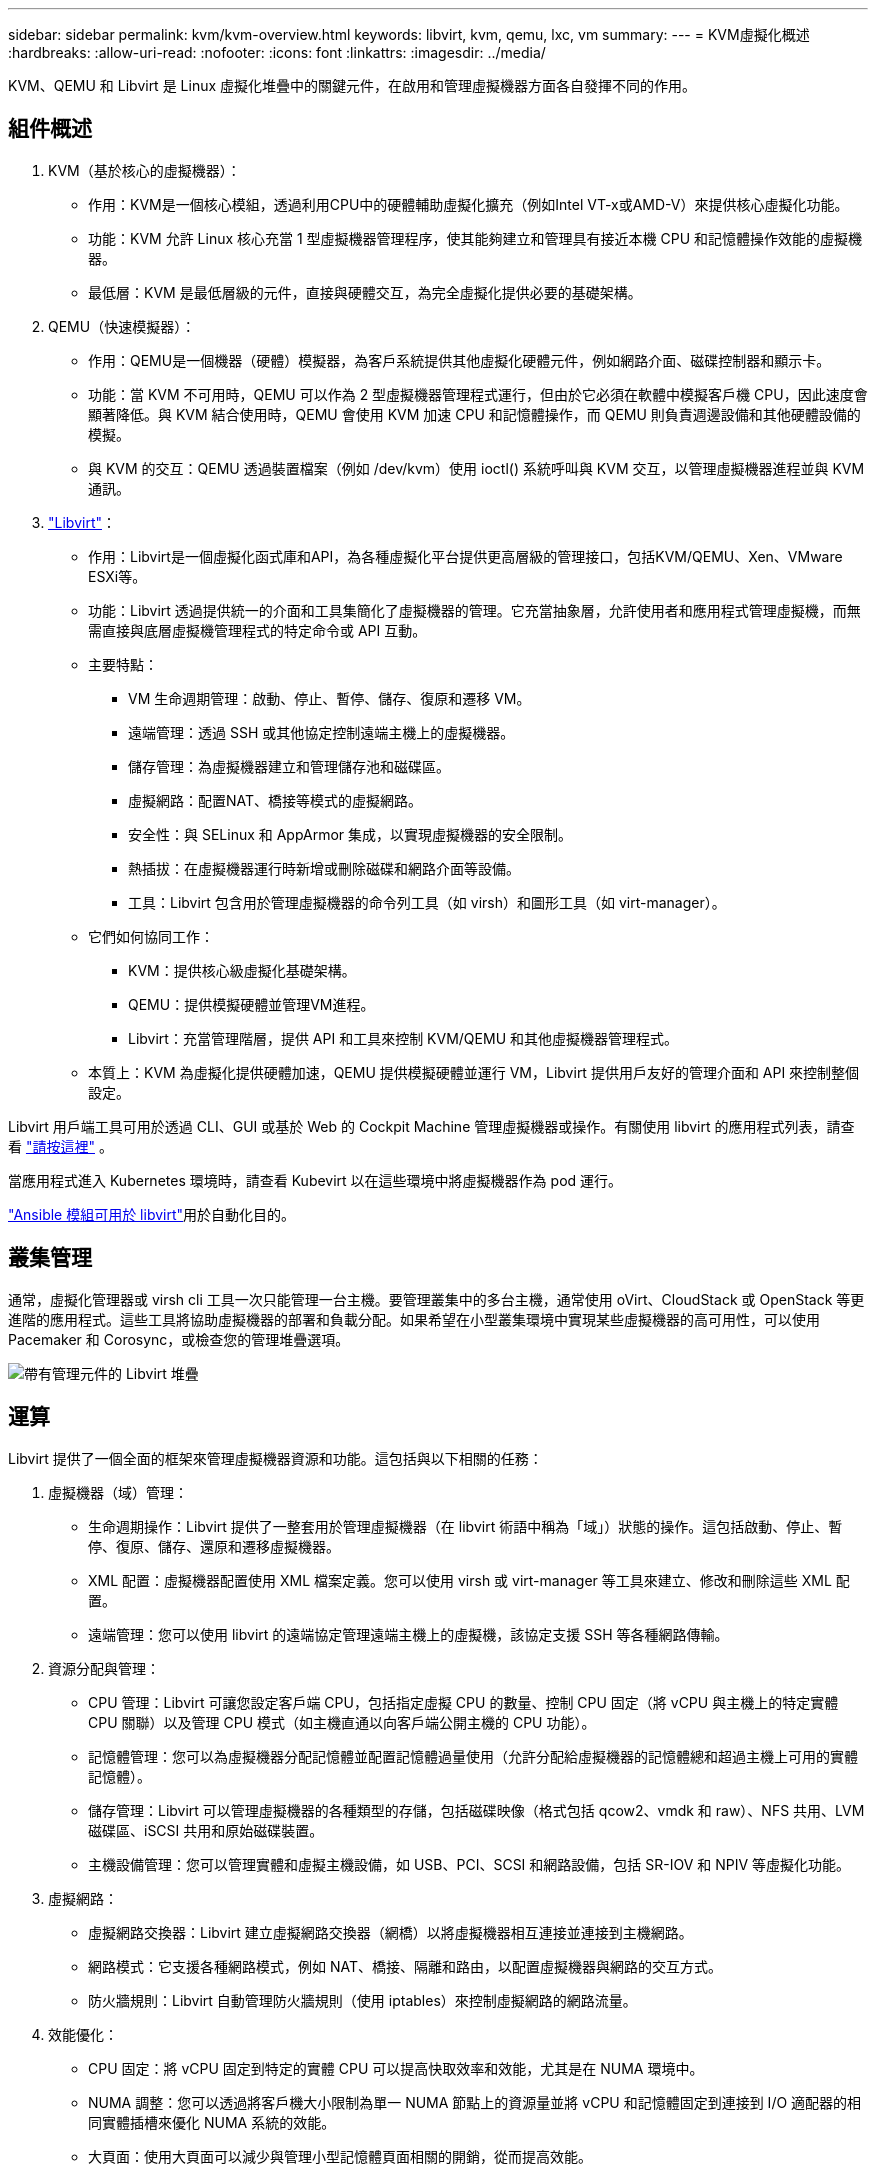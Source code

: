 ---
sidebar: sidebar 
permalink: kvm/kvm-overview.html 
keywords: libvirt, kvm, qemu, lxc, vm 
summary:  
---
= KVM虛擬化概述
:hardbreaks:
:allow-uri-read: 
:nofooter: 
:icons: font
:linkattrs: 
:imagesdir: ../media/


[role="lead"]
KVM、QEMU 和 Libvirt 是 Linux 虛擬化堆疊中的關鍵元件，在啟用和管理虛擬機器方面各自發揮不同的作用。



== 組件概述

. KVM（基於核心的虛擬機器）：
+
** 作用：KVM是一個核心模組，透過利用CPU中的硬體輔助虛擬化擴充（例如Intel VT-x或AMD-V）來提供核心虛擬化功能。
** 功能：KVM 允許 Linux 核心充當 1 型虛擬機器管理程序，使其能夠建立和管理具有接近本機 CPU 和記憶體操作效能的虛擬機器。
** 最低層：KVM 是最低層級的元件，直接與硬體交互，為完全虛擬化提供必要的基礎架構。


. QEMU（快速模擬器）：
+
** 作用：QEMU是一個機器（硬體）模擬器，為客戶系統提供其他虛擬化硬體元件，例如網路介面、磁碟控制器和顯示卡。
** 功能：當 KVM 不可用時，QEMU 可以作為 2 型虛擬機器管理程式運行，但由於它必須在軟體中模擬客戶機 CPU，因此速度會顯著降低。與 KVM 結合使用時，QEMU 會使用 KVM 加速 CPU 和記憶體操作，而 QEMU 則負責週邊設備和其他硬體設備的模擬。
** 與 KVM 的交互：QEMU 透過裝置檔案（例如 /dev/kvm）使用 ioctl() 系統呼叫與 KVM 交互，以管理虛擬機器進程並與 KVM 通訊。


. https://wiki.libvirt.org/FAQ.html["Libvirt"]：
+
** 作用：Libvirt是一個虛擬化函式庫和API，為各種虛擬化平台提供更高層級的管理接口，包括KVM/QEMU、Xen、VMware ESXi等。
** 功能：Libvirt 透過提供統一的介面和工具集簡化了虛擬機器的管理。它充當抽象層，允許使用者和應用程式管理虛擬機，而無需直接與底層虛擬機管理程式的特定命令或 API 互動。
** 主要特點：
+
*** VM 生命週期管理：啟動、停止、暫停、儲存、復原和遷移 VM。
*** 遠端管理：透過 SSH 或其他協定控制遠端主機上的虛擬機器。
*** 儲存管理：為虛擬機器建立和管理儲存池和磁碟區。
*** 虛擬網路：配置NAT、橋接等模式的虛擬網路。
*** 安全性：與 SELinux 和 AppArmor 集成，以實現虛擬機器的安全限制。
*** 熱插拔：在虛擬機器運行時新增或刪除磁碟和網路介面等設備。
*** 工具：Libvirt 包含用於管理虛擬機器的命令列工具（如 virsh）和圖形工具（如 virt-manager）。


** 它們如何協同工作：
+
*** KVM：提供核心級虛擬化基礎架構。
*** QEMU：提供模擬硬體並管理VM進程。
*** Libvirt：充當管理階層，提供 API 和工具來控制 KVM/QEMU 和其他虛擬機器管理程式。


** 本質上：KVM 為虛擬化提供硬體加速，QEMU 提供模擬硬體並運行 VM，Libvirt 提供用戶友好的管理介面和 API 來控制整個設定。




Libvirt 用戶端工具可用於透過 CLI、GUI 或基於 Web 的 Cockpit Machine 管理虛擬機器或操作。有關使用 libvirt 的應用程式列表，請查看 https://libvirt.org/apps.html["請按這裡"] 。

當應用程式進入 Kubernetes 環境時，請查看 Kubevirt 以在這些環境中將虛擬機器作為 pod 運行。

https://galaxy.ansible.com/ui/repo/published/community/libvirt/["Ansible 模組可用於 libvirt"]用於自動化目的。



== 叢集管理

通常，虛擬化管理器或 virsh cli 工具一次只能管理一台主機。要管理叢集中的多台主機，通常使用 oVirt、CloudStack 或 OpenStack 等更進階的應用程式。這些工具將協助虛擬機器的部署和負載分配。如果希望在小型叢集環境中實現某些虛擬機器的高可用性，可以使用 Pacemaker 和 Corosync，或檢查您的管理堆疊選項。

image:kvm-overview-image01.png["帶有管理元件的 Libvirt 堆疊"]



== 運算

Libvirt 提供了一個全面的框架來管理虛擬機器資源和功能。這包括與以下相關的任務：

. 虛擬機器（域）管理：
+
** 生命週期操作：Libvirt 提供了一整套用於管理虛擬機器（在 libvirt 術語中稱為「域」）狀態的操作。這包括啟動、停止、暫停、復原、儲存、還原和遷移虛擬機器。
** XML 配置：虛擬機器配置使用 XML 檔案定義。您可以使用 virsh 或 virt-manager 等工具來建立、修改和刪除這些 XML 配置。
** 遠端管理：您可以使用 libvirt 的遠端協定管理遠端主機上的虛擬機，該協定支援 SSH 等各種網路傳輸。


. 資源分配與管理：
+
** CPU 管理：Libvirt 可讓您設定客戶端 CPU，包括指定虛擬 CPU 的數量、控制 CPU 固定（將 vCPU 與主機上的特定實體 CPU 關聯）以及管理 CPU 模式（如主機直通以向客戶端公開主機的 CPU 功能）。
** 記憶體管理：您可以為虛擬機器分配記憶體並配置記憶體過量使用（允許分配給虛擬機器的記憶體總和超過主機上可用的實體記憶體）。
** 儲存管理：Libvirt 可以管理虛擬機器的各種類型的存儲，包括磁碟映像（格式包括 qcow2、vmdk 和 raw）、NFS 共用、LVM 磁碟區、iSCSI 共用和原始磁碟裝置。
** 主機設備管理：您可以管理實體和虛擬主機設備，如 USB、PCI、SCSI 和網路設備，包括 SR-IOV 和 NPIV 等虛擬化功能。


. 虛擬網路：
+
** 虛擬網路交換器：Libvirt 建立虛擬網路交換器（網橋）以將虛擬機器相互連接並連接到主機網路。
** 網路模式：它支援各種網路模式，例如 NAT、橋接、隔離和路由，以配置虛擬機器與網路的交互方式。
** 防火牆規則：Libvirt 自動管理防火牆規則（使用 iptables）來控制虛擬網路的網路流量。


. 效能優化：
+
** CPU 固定：將 vCPU 固定到特定的實體 CPU 可以提高快取效率和效能，尤其是在 NUMA 環境中。
** NUMA 調整：您可以透過將客戶機大小限制為單一 NUMA 節點上的資源量並將 vCPU 和記憶體固定到連接到 I/O 適配器的相同實體插槽來優化 NUMA 系統的效能。
** 大頁面：使用大頁面可以減少與管理小型記憶體頁面相關的開銷，從而提高效能。


. 與其他工具整合：
+
** virsh：與 libvirt 互動的命令列介面。
** virt-manager：用於管理虛擬機器和 libvirt 資源的圖形工具。
** OpenStack：Libvirt 是 OpenStack 常用的虛擬化驅動程式。
** 第三方工具：許多其他工具和應用程式利用 libvirt 的 API 來管理虛擬機，包括雲端管理平台和備份解決方案。




KVM 虛擬機器管理程式允許過度使用 CPU 和內存，因為虛擬機器客戶機通常利用率較低。但為了獲得更好的效能，需要對其進行監控和平衡。

虛擬機元資料以 XML 格式儲存在 /etc/libvirt/qemu 中。可以使用 virt-install 或 virsh cli 建立虛擬機器。如果希望使用 UI 或更進階的管理堆疊，可以使用 Virt-Manager。

總而言之，libvirt 為虛擬化的運算方面提供了一個全面的管理層，讓您可以控制虛擬機器生命週期、分配資源、配置網路、最佳化效能以及與其他工具和平台整合。



== 儲存設備

虛擬機器磁碟可以在儲存池上動態配置，也可以由儲存管理員為虛擬機器預先配置。 libvirt支援多種池類型。以下是適用池類型及其支援的儲存協定清單。常用的選擇是 dir。其次是 netfs 和 logical。 iscsi 和 iscsi-direct 使用單一目標，不提供容錯功能。 mpath 提供多路徑，但不提供動態分配。它的用法更像是 vSphere 中的裸設備映射。對於文件協定 (NFS/SMB/CIFS)，可以在 https://docs.redhat.com/en/documentation/red_hat_enterprise_linux/10/html/managing_file_systems/mounting-file-systems-on-demand#the-autofs-service["自動安裝程式"]或使用 fstab 和目錄池類型。如果是區塊協定（iSCSI、FC、NVMe-oF），則使用共用檔案系統，例如 ocfs2 或 gfs2。

[cols="20% 10% 10% 10% 10% 10% 10% 10%"]
|===
| 儲存協定 | 目錄 | 檔案系統 | 淨文件系統 | 邏輯 | 磁碟 | iSCSI | iscsi直接 | mpath 


| SMB/CIFS | 是的 | 否 | 是的 | 否 | 否 | 否 | 否 | 否 


| NFS | 是的 | 否 | 是的 | 否 | 否 | 否 | 否 | 否 


| iSCSI | 是的 | 是的 | 否 | 是的 | 是的 | 是的 | 是的 | 是的 


| FC | 是的 | 是的 | 否 | 是的 | 是的 | 否 | 否 | 是的 


| NVMe | 是的 | 是的 | 否 | 是的 | 是的 | 否 | 否 | 否 ^1^ 
|===
*注意：* 1 - 可能需要額外的配置。

根據所使用的儲存協議，主機上需要提供額外的軟體包。以下是範例清單。

[cols="40% 20% 20% 20%"]
|===
| 儲存協定 | Fedora | DEBIAN | 吃豆人 


| SMB/CIFS | samba 客戶端/cifs-utils | smbclient/cifs實用程式 | smbclient/cifs實用程式 


| NFS | nfs實用程式 | nfs-通用 | nfs實用程式 


| iSCSI | iscsi 啟動器實用程式、裝置映射器多路徑、ocfs2 工具/gfs2 實用程式 | open-iscsi、多路徑工具、ocfs2 工具/gfs2 實用程式 | open-iscsi、多路徑工具、ocfs2 工具/gfs2 實用程式 


| FC | sysfsutils、裝置映射器多路徑、ocfs2 工具/gfs2 實用程式 | sysfsutils、多路徑工具、ocfs2 工具/gfs2 實用程式 | sysfsutils、多路徑工具、ocfs2 工具/gfs2 實用程式 


| NVMe | nvme-cli、ocfs2-工具/gfs2-utils | nvme-cli、ocfs2-工具/gfs2-utils | nvme-cli、ocfs2-工具/gfs2-utils 
|===
儲存池詳細資訊儲存在 /etc/libvirt/storage 的 XML 檔案中。

若要從 vSphere 環境匯入 VM 數據，請查看 https://docs.netapp.com/us-en/netapp-solutions/vm-migrate/shift-toolkit-overview.html["Shift 工具包"] 。



== 網路

Libvirt 提供了強大的虛擬網路功能來管理虛擬機器和容器。它透過虛擬網路交換器或網橋的概念來實現這一點。

核心概念：* 虛擬網路交換器（橋接器）：它的功能類似於主機伺服器上基於軟體的網路交換器。虛擬機連接到此交換機，流量透過它傳輸。* TAP 設備：這些特殊的網路設備可作為“虛擬線纜”，將虛擬機器的網路介面連接到 libvirt 橋接器。

* 網路模式：Libvirt 支援多種網路配置以滿足不同的需求：
+
** NAT（網路位址轉換）：這是預設模式。連接到 NAT 網路的虛擬機器可以使用主機的 IP 位址存取外部網絡，但外部主機無法直接向虛擬機器發起連線。
** 橋接：在此模式下，虛擬網路直接連接到與主機相同的網段。這使得虛擬機器看起來就像直接連接到實體網路一樣。
** 隔離：隔離網路上的虛擬機器可以相互通信，也可以與主機通信，但無法存取主機外部的任何資源。這對於測試或安全環境非常有用。
** 路由：虛擬網路的流量無需 NAT 即可路由到實體網路。這需要在主機網路上進行正確的路由配置。
** 開放：類似於路由模式，但 libvirt 不會自動套用任何防火牆規則。此模式假設網路流量由其他系統管理。


* DHCP 和 DNS：Libvirt 可以使用 dnsmasq 管理其虛擬網路的 DHCP 服務，從而允許它為虛擬機器分配 IP 位址並處理虛擬網路內的 DNS 解析。
* 防火牆規則：Libvirt 自動設定 iptables 規則來控制虛擬網路的流量，尤其是在 NAT 模式下。


管理 Libvirt 網路：

* virsh：virsh 命令列工具提供了一套管理虛擬網路的全面命令，包括列出、啟動、停止、定義和取消定義網路。
* 虛擬機器管理器（virt-manager）：此圖形工具透過直覺的使用者介面簡化了虛擬網路的建立和管理。
* XML 配置：Libvirt 使用 XML 檔案來定義虛擬網路的配置。您可以直接編輯這些 XML 文件，也可以使用 virsh net-edit 等工具來修改網路配置。


常見用例：

* NAT：為具有單一網路介面的主機上的虛擬機器提供簡單的基本連接。
* 橋接：將虛擬機器無縫整合到現有網路中。
* 隔離：建立安全或測試環境，限制虛擬機器的外部存取。
* 路由：需要特定路由的更進階場景。
* Open vSwitch (OVS)：適用於需要進階網路管理和自動化的複雜、大規模部署。


透過利用這些功能，libvirt 提供了一個靈活且強大的框架來管理 Linux 環境中的虛擬機器網路。



== 監控

NetApp Data Infrastructure Insights（以前稱為 Cloud Insights）是一個基於雲端的基礎架構監控和分析平台，可為您的 IT 基礎架構（包括虛擬機器）提供全面的視覺性。

雖然資料基礎設施洞察以高度關注監控 NetApp 儲存和 VMware 環境而聞名，但它也具有監控其他類型的基礎架構和工作負載的能力。

您可以使用 NetApp Data Infrastructure Insights 監控基於 Libvirt 的虛擬機，具體方法如下：

. 數據收集器：
+
** 數據基礎設施洞察透過採集單元軟體運行，該軟體使用各種數據收集器從您的基礎設施收集數據。
** Data Infrastructure Insights 擁有針對異質基礎架構和工作負載（包括 Kubernetes）的收集器。此外，它還提供了一個開放的 Telegraf 收集器和開放 API，可輕鬆與其他系統整合。


. 與 Libvirt 的潛在整合：
+
** 自訂資料收集：您可以使用開放的 Telegraf 收集器或資料基礎設施洞察 API 從基於 Libvirt 的系統中收集資料。您需要編寫或設定收集器，以便使用 Libvirt 的 API（例如，透過 virsh 命令或存取 Libvirt 的內部指標）從 Libvirt 收集指標。


. 使用數據基礎設施洞察監控 Libvirt 的好處：
+
** 統一視覺性：取得虛擬化環境的單一視圖，包括 NetApp 儲存和基於 Libvirt 的虛擬機器。
** 效能監控：識別效能瓶頸和資源限制，無論它們是虛擬機器內部的還是與支援它們的底層基礎架構相關的。
** 資源最佳化：分析工作負載概況以調整虛擬機器大小、回收未使用的資源並最佳化整個環境中的資源使用率。
** 故障排除：透過將虛擬機器效能指標與後端儲存指標關聯起來，實現端對端視覺性，快速識別並解決問題。
** 預測分析：使用機器學習獲得智慧洞察，並在潛在問題影響效能之前主動識別它們。




總而言之，雖然 Data Infrastructure Insights 對 VMware 提供了強大的支持，但可以透過使用自訂資料收集器或利用其開放 API 將其與基於 Libvirt 的虛擬化整合。這將為 Data Infrastructure Insights 平台中的 Libvirt 環境提供統一的視覺性、增強的效能監控和資源最佳化功能。



== 資料保護

使用 NetApp ONTAP 保護基於 Libvirt 的虛擬機器資料可以透過多種方法實現，通常利用 ONTAP 的內建資料保護功能。以下是一些常見策略的細分：

. 使用 ONTAP 的原生資料保護功能：
+
** 快照：ONTAP 的核心資料保護技術是快照。快照是資料磁碟區的快速時間點副本，佔用極少的磁碟空間，且效能開銷幾乎可以忽略不計。您可以使用快照經常備份 Libvirt 虛擬機器磁碟（假設它們儲存在 ONTAP 磁碟區上）。
** SnapMirror：SnapMirror 用於將 Snapshot 副本從一個 ONTAP 儲存系統非同步複製到另一個 ONTAP 儲存系統。這允許您在遠端站點或雲端中建立 Libvirt 虛擬機器的災難復原 (DR) 副本。
** SnapVault：SnapVault 用於將資料從多個儲存系統備份到中央 ONTAP 系統。對於將來自不同主機的多個 Libvirt 虛擬機器的備份整合到中央備份儲存庫，這是一個不錯的選擇。
** SnapRestore：SnapRestore 可讓您從 Snapshot 副本快速復原資料。這對於在資料遺失或損壞時復原 Libvirt 虛擬機器至關重要。
** FlexClone：FlexClone 基於 Snapshot 副本建立可寫入的磁碟區副本。這對於基於生產虛擬機器資料快速建立測試/開發環境非常有用。
** MetroCluster/SnapMirror 主動同步：為了實現自動零 RPO（恢復點目標）和站點到站點可用性，您可以使用 ONTAP MetroCluster 或 SMas，這使得能夠在站點之間建立延伸叢集。


. 與第三方備份解決方案整合：許多第三方備份解決方案與 NetApp ONTAP 集成，並支援備份虛擬機器。您可以使用這些解決方案將 Libvirt 虛擬機備份到 ONTAP 存儲，從而充分利用 ONTAP 的資料保護功能。例如，一些備份解決方案使用 ONTAP 的 Snapshot 技術進行快速、無代理備份。
. 腳本和自動化：您可以建立腳本來自動執行建立 Libvirt VM 磁碟區的 ONTAP 快照的過程。這些腳本可以利用 ONTAP 的命令列介面或 API 與儲存系統互動。


主要考慮因素：

* 儲存位置：您的 Libvirt VM 磁碟映像應儲存在 ONTAP 磁碟區上，以利用 ONTAP 的資料保護功能。
* 網路連線：確保 Libvirt 主機和 ONTAP 儲存系統之間的網路連線。
* HBA 管理：如果使用光纖通道 (FC) 進行儲存連接，請確保在 Libvirt 主機上安裝了必要的 HBA 管理套件。
* 監控和報告：監控您的資料保護操作並確保其成功完成。透過將 Libvirt 的功能與 ONTAP 強大的資料保護功能結合，您可以為虛擬化環境實施全面的資料保護策略。

